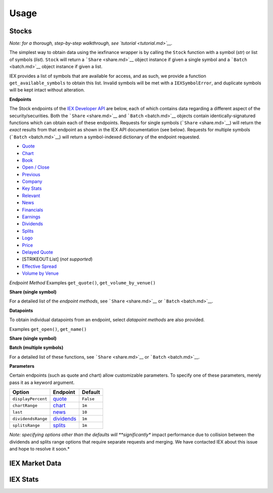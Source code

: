 .. _usage:


*****
Usage
*****


.. _usage.stocks:

Stocks
------

*Note: for a thorough, step-by-step walkthrough, see
`tutorial <tutorial.md>`__.*

The simplest way to obtain data using the iexfinance wrapper is by
calling the ``Stock`` function with a symbol (*str*) or list of
symbols (*list*). ``Stock`` will return a ```Share`` <share.md>`__
object instance if given a single symbol and a ```Batch`` <batch.md>`__
object instance if given a list.

.. ipython:: python

    from iexfinance import IexFinance as iex
    aapl = Stock("aapl")
    aapl.get_price()


IEX provides a list of symbols that are available for access, and as
such, we provide a function ``get_available_symbols`` to obtain this
list. Invalid symbols will be met with a ``IEXSymbolError``, and
duplicate symbols will be kept intact without alteration.

**Endpoints**

The Stock endpoints of the `IEX Developer
API <https://iextrading.com/developer/>`__ are below, each of which
contains data regarding a different aspect of the security/securities.
Both the ```Share`` <share.md>`__ and ```Batch`` <batch.md>`__ objects
contain identically-signatured functions which can obtain each of these
endpoints. Requests for single symbols (```Share`` <share.md>`__) will
return the *exact* results from that endpoint as shown in the IEX API
documentation (see below). Requests for multiple symbols
(```Batch`` <batch.md>`__) will return a symbol-indexed dictionary of
the endpoint requested.

-  `Quote <https://iextrading.com/developer/docs/#quote>`__
-  `Chart <https://iextrading.com/developer/docs/#chart>`__
-  `Book <https://iextrading.com/developer/docs/#book>`__
-  `Open / Close <https://iextrading.com/developer/docs/#open-close>`__
-  `Previous <https://iextrading.com/developer/docs/#previous>`__
-  `Company <https://iextrading.com/developer/docs/#company>`__
-  `Key Stats <https://iextrading.com/developer/docs/#key-stats>`__
-  `Relevant <https://iextrading.com/developer/docs/#relevant>`__
-  `News <https://iextrading.com/developer/docs/#news>`__
-  `Financials <https://iextrading.com/developer/docs/#financials>`__
-  `Earnings <https://iextrading.com/developer/docs/#earnings>`__
-  `Dividends <https://iextrading.com/developer/docs/#dividends>`__
-  `Splits <https://iextrading.com/developer/docs/#splits>`__
-  `Logo <https://iextrading.com/developer/docs/#logo>`__
-  `Price <https://iextrading.com/developer/docs/#price>`__
-  `Delayed
   Quote <https://iextrading.com/developer/docs/#delayed-quote>`__
-  [STRIKEOUT:List] (*not supported*)
-  `Effective
   Spread <https://iextrading.com/developer/docs/#effective-spread>`__
-  `Volume by
   Venue <https://iextrading.com/developer/docs/#volume-by-venue>`__

*Endpoint Method* Examples ``get_quote()``, ``get_volume_by_venue()``

**Share (single symbol)**

.. ipython:: python

    aapl.get_previous()


For a detailed list of the *endpoint methods*, see
```Share`` <share.md>`__ or ```Batch`` <batch.md>`__.

**Datapoints**

To obtain individual datapoints from an endpoint, select *datapoint
methods* are also provided.

Examples ``get_open()``, ``get_name()``

**Share (single symbol)**

.. ipython:: python

    aapl.get_open()
    aapl.get_name()

**Batch (multiple symbols)**

.. ipython:: python

    b = Stock(["AAPL", "TSLA"])
    b.get_open()


For a detailed list of these functions, see ```Share`` <share.md>`__ or
```Batch`` <batch.md>`__.

**Parameters**

Certain endpoints (such as quote and chart) allow customizable
parameters. To specify one of these parameters, merely pass it as a
keyword argument.

.. ipython:: python

    aapl = Stock("AAPL", displayPercent=True)

+----------------------+--------------------------------------------------------------------+-------------+
| Option               | Endpoint                                                           | Default     |
+======================+====================================================================+=============+
| ``displayPercent``   | `quote <https://iextrading.com/developer/docs/#quote>`__           | ``False``   |
+----------------------+--------------------------------------------------------------------+-------------+
| ``chartRange``       | `chart <https://iextrading.com/developer/docs/#chart>`__           | ``1m``      |
+----------------------+--------------------------------------------------------------------+-------------+
| ``last``             | `news <https://iextrading.com/developer/docs/#news>`__             | ``10``      |
+----------------------+--------------------------------------------------------------------+-------------+
| ``dividendsRange``   | `dividends <https://iextrading.com/developer/docs/#dividends>`__   | ``1m``      |
+----------------------+--------------------------------------------------------------------+-------------+
| ``splitsRange``      | `splits <https://iextrading.com/developer/docs/#splits>`__         | ``1m``      |
+----------------------+--------------------------------------------------------------------+-------------+

*Note: specifying options other than the defaults will **significantly**
impact performance due to collision between the dividends and splits
range options that require separate requests and merging. We have
contacted IEX about this issue and hope to resolve it soon.*

IEX Market Data
---------------

IEX Stats
---------
